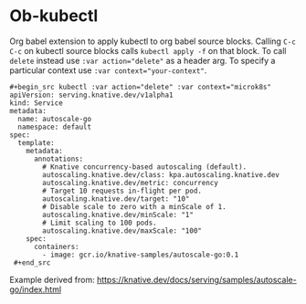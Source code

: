 * Ob-kubectl

Org babel extension to apply kubectl to org babel source
blocks. Calling ~C-c C-c~ on kubectl source blocks calls ~kubectl apply -f~
on that block. To call ~delete~ instead use ~:var action="delete"~ as
a header arg. To specify a particular context use ~:var context="your-context"~.

: #+begin_src kubectl :var action="delete" :var context="microk8s"
: apiVersion: serving.knative.dev/v1alpha1
: kind: Service
: metadata:
:   name: autoscale-go
:   namespace: default
: spec:
:   template:
:     metadata:
:       annotations:
:         # Knative concurrency-based autoscaling (default).
:         autoscaling.knative.dev/class: kpa.autoscaling.knative.dev
:         autoscaling.knative.dev/metric: concurrency
:         # Target 10 requests in-flight per pod.
:         autoscaling.knative.dev/target: "10"
:         # Disable scale to zero with a minScale of 1.
:         autoscaling.knative.dev/minScale: "1"
:         # Limit scaling to 100 pods.
:         autoscaling.knative.dev/maxScale: "100"
:     spec:
:       containers:
:         - image: gcr.io/knative-samples/autoscale-go:0.1
:  #+end_src

Example derived from: https://knative.dev/docs/serving/samples/autoscale-go/index.html

